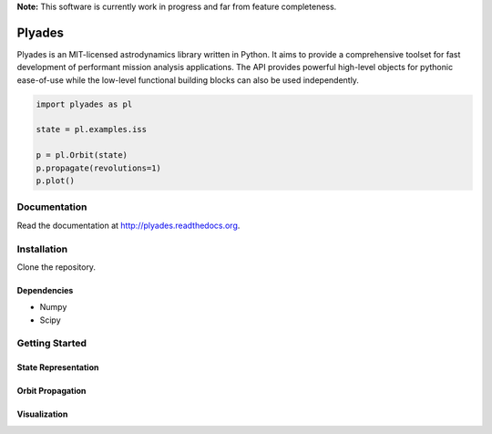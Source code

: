 **Note:** This software is currently work in progress and far from feature completeness.

Plyades
=======

.. image:: https://travis-ci.org/helgee/plyades.png
    :target: https://travis-ci.org/helgee/plyades

Plyades is an MIT-licensed astrodynamics library written in Python.
It aims to provide a comprehensive toolset for fast development of performant
mission analysis applications.
The API provides powerful high-level objects for pythonic ease-of-use while the
low-level functional building blocks can also be used independently.

.. code-block:: python

    import plyades as pl

    state = pl.examples.iss

    p = pl.Orbit(state)
    p.propagate(revolutions=1)
    p.plot()


Documentation
-------------
Read the documentation at `http://plyades.readthedocs.org <http://plyades.readthedocs.org>`_.

Installation
------------
Clone the repository.

Dependencies
^^^^^^^^^^^^

* Numpy
* Scipy

Getting Started
---------------

State Representation
^^^^^^^^^^^^^^^^^^^^

Orbit Propagation
^^^^^^^^^^^^^^^^^

Visualization
^^^^^^^^^^^^^
